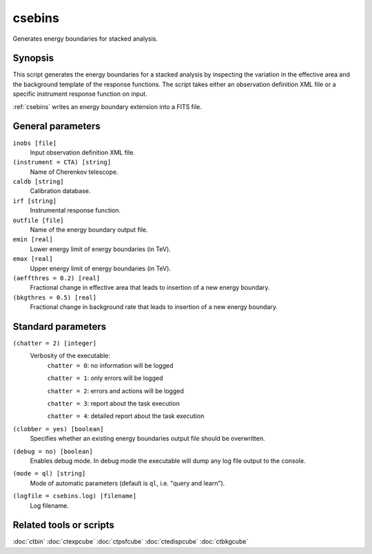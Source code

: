 .. _csebins:

csebins
=======

Generates energy boundaries for stacked analysis.


Synopsis
--------

This script generates the energy boundaries for a stacked analysis by inspecting
the variation in the effective area and the background template of the response
functions. The script takes either an observation definition XML file or a
specific instrument response function on input.

:ref:`csebins` writes an energy boundary extension into a FITS file.


General parameters
------------------

``inobs [file]``
    Input observation definition XML file.

``(instrument = CTA) [string]``
    Name of Cherenkov telescope.

``caldb [string]``
    Calibration database.

``irf [string]``
    Instrumental response function.

``outfile [file]``
    Name of the energy boundary output file.

``emin [real]``
    Lower energy limit of energy boundaries (in TeV).

``emax [real]``
    Upper energy limit of energy boundaries (in TeV).

``(aeffthres = 0.2) [real]``
    Fractional change in effective area that leads to insertion of a new energy
    boundary.

``(bkgthres = 0.5) [real]``
    Fractional change in background rate that leads to insertion of a new energy
    boundary.


Standard parameters
-------------------

``(chatter = 2) [integer]``
    Verbosity of the executable:
     ``chatter = 0``: no information will be logged

     ``chatter = 1``: only errors will be logged

     ``chatter = 2``: errors and actions will be logged

     ``chatter = 3``: report about the task execution

     ``chatter = 4``: detailed report about the task execution

``(clobber = yes) [boolean]``
    Specifies whether an existing energy boundaries output file should be overwritten.

``(debug = no) [boolean]``
    Enables debug mode. In debug mode the executable will dump any log file output to the console.

``(mode = ql) [string]``
    Mode of automatic parameters (default is ``ql``, i.e. "query and learn").

``(logfile = csebins.log) [filename]``
    Log filename.


Related tools or scripts
------------------------

:doc:`ctbin`
:doc:`ctexpcube`
:doc:`ctpsfcube`
:doc:`ctedispcube`
:doc:`ctbkgcube`
